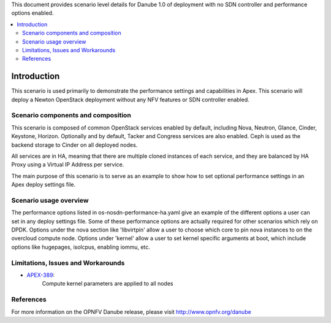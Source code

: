 .. This work is licensed under a Creative Commons Attribution 4.0 International License.
.. http://creativecommons.org/licenses/by/4.0
.. (c) <optionally add copywriters name>

This document provides scenario level details for Danube 1.0 of
deployment with no SDN controller and performance options enabled.

.. contents::
   :depth: 3
   :local:

============
Introduction
============

This scenario is used primarily to demonstrate the performance settings and
capabilities in Apex. This scenario will  deploy a Newton OpenStack
deployment without any NFV features or SDN controller enabled.

Scenario components and composition
===================================

This scenario is composed of common OpenStack services enabled by default,
including Nova, Neutron, Glance, Cinder, Keystone, Horizon.  Optionally and
by default, Tacker and Congress services are also enabled.  Ceph is used as
the backend storage to Cinder on all deployed nodes.

All services are in HA, meaning that there are multiple cloned instances of
each service, and they are balanced by HA Proxy using a Virtual IP Address
per service.

The main purpose of this scenario is to serve as an example to show how to
set optional performance settings in an Apex deploy settings file.

Scenario usage overview
=======================

The performance options listed in os-nosdn-performance-ha.yaml give an example
of the different options a user can set in any deploy settings file.  Some
of these performance options are actually required for other scenarios which
rely on DPDK.  Options under the nova section like 'libvirtpin' allow a
user to choose which core to pin nova instances to on the overcloud compute
node.  Options under 'kernel' allow a user to set kernel specific arguments
at boot, which include options like hugepages, isolcpus, enabling iommu, etc.


Limitations, Issues and Workarounds
===================================

* `APEX-389 <https://jira.opnfv.org/browse/APEX-389>`_:
   Compute kernel parameters are applied to all nodes

References
==========

For more information on the OPNFV Danube release, please visit
http://www.opnfv.org/danube

